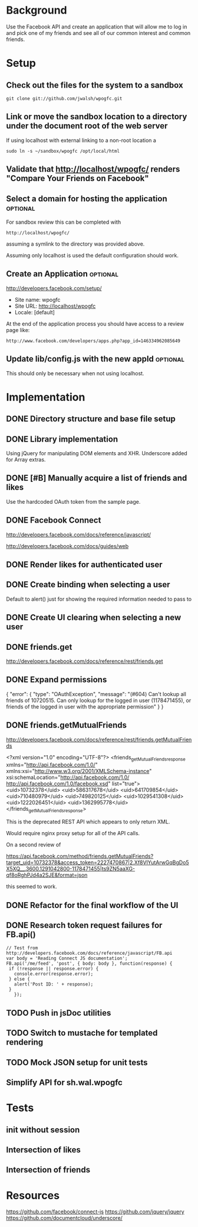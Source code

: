 * Background 

Use the Facebook API and create an application that will allow me to log in and pick one of my friends and see all of our common interest and common friends. 

* Setup 

** Check out the files for the system to a sandbox

#+BEGIN_EXAMPLE
  git clone git://github.com/jwalsh/wpogfc.git
#+END_EXAMPLE

** Link or move the sandbox location to a directory under the document root of the web server

If using localhost with external linking to a non-root location a 

#+BEGIN_EXAMPLE
  sudo ln -s ~/sandbox/wpogfc /opt/local/html
#+END_EXAMPLE

** Validate that http://localhost/wpogfc/ renders "Compare Your Friends on Facebook"

** Select a domain for hosting the application			   :optional:

For sandbox review this can be completed with 

#+BEGIN_EXAMPLE
  http://localhost/wpogfc/
#+END_EXAMPLE

assuming a symlink to the directory was provided above. 

Assuming only localhost is used the default configuration should work.

** Create an Application					   :optional:

http://developers.facebook.com/setup/

+ Site name: wpogfc
+ Site URL: http://localhost/wpogfc
+ Locale: [default]

At the end of the application process you should have access to a review page like:

#+BEGIN_EXAMPLE
  http://www.facebook.com/developers/apps.php?app_id=146334962085649
#+END_EXAMPLE

** Update lib/config.js with the new appId			   :optional:

This should only be necessary when not using localhost.

* Implementation

** DONE Directory structure and base file setup

** DONE Library implementation

Using jQuery for manipulating DOM elements and XHR.  Underscore added for Array extras.
 
** DONE [#B] Manually acquire a list of friends and likes 

Use the hardcoded OAuth token from the sample page. 

** DONE Facebook Connect 

http://developers.facebook.com/docs/reference/javascript/

http://developers.facebook.com/docs/guides/web

** DONE Render likes for authenticated user

** DONE Create binding when selecting a user

Default to alert() just for showing the required information needed to pass to 

** DONE Create UI clearing when selecting a new user

** DONE friends.get

http://developers.facebook.com/docs/reference/rest/friends.get

** DONE Expand permissions

{
   "error": {
      "type": "OAuthException",
      "message": "(#604) Can't lookup all friends of 10720515. Can only lookup for the logged in user (1178471455), or friends of the logged in user with the appropriate permission"
   }
}

** DONE friends.getMutualFriends

http://developers.facebook.com/docs/reference/rest/friends.getMutualFriends

<?xml version="1.0" encoding="UTF-8"?>
<friends_getMutualFriends_response xmlns="http://api.facebook.com/1.0/" xmlns:xsi="http://www.w3.org/2001/XMLSchema-instance" xsi:schemaLocation="http://api.facebook.com/1.0/ http://api.facebook.com/1.0/facebook.xsd" list="true">
  <uid>10732378</uid>
  <uid>586317678</uid>
  <uid>641709854</uid>
  <uid>710480979</uid>
  <uid>749820125</uid>
  <uid>1029541308</uid>
  <uid>1222026451</uid>
  <uid>1362995778</uid>
</friends_getMutualFriends_response>

This is the deprecated REST API which appears to only return XML. 

Would require nginx proxy setup for all of the API calls.

On a second review of 

https://api.facebook.com/method/friends.getMutualFriends?target_uid=10732378&access_token=2227470867|2.Xf8VlYutArwGqBgDo5X5XQ__.3600.1291042800-1178471455|ts9ZN5aaXG-qf8oRghPJd4a2SJE&format=json

this seemed to work.

** DONE Refactor for the final workflow of the UI 

** DONE Research token request failures for FB.api()

#+BEGIN_EXAMPLE
       // Test from http://developers.facebook.com/docs/reference/javascript/FB.api
       var body = 'Reading Connect JS documentation';
       FB.api('/me/feed', 'post', { body: body }, function(response) {
		if (!response || response.error) {
		  console.error(response.error);
		} else {
		  alert('Post ID: ' + response);
		}
	      });
#+END_EXAMPLE

** TODO Push in jsDoc utilities 
** TODO Switch to mustache for templated rendering
** TODO Mock JSON setup for unit tests 
** Simplify API for sh.wal.wpogfc

* Tests 

** init without session
** Intersection of likes 
** Intersection of friends 

* Resources

https://github.com/facebook/connect-js
https://github.com/jquery/jquery
https://github.com/documentcloud/underscore/

